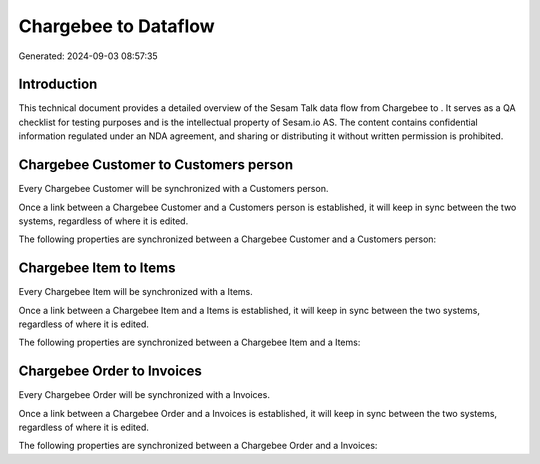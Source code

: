 ======================
Chargebee to  Dataflow
======================

Generated: 2024-09-03 08:57:35

Introduction
------------

This technical document provides a detailed overview of the Sesam Talk data flow from Chargebee to . It serves as a QA checklist for testing purposes and is the intellectual property of Sesam.io AS. The content contains confidential information regulated under an NDA agreement, and sharing or distributing it without written permission is prohibited.

Chargebee Customer to  Customers person
---------------------------------------
Every Chargebee Customer will be synchronized with a  Customers person.

Once a link between a Chargebee Customer and a  Customers person is established, it will keep in sync between the two systems, regardless of where it is edited.

The following properties are synchronized between a Chargebee Customer and a  Customers person:

.. list-table::
   :header-rows: 1

   * - Chargebee Customer Property
     -  Customers person Property
     -  Data Type


Chargebee Item to  Items
------------------------
Every Chargebee Item will be synchronized with a  Items.

Once a link between a Chargebee Item and a  Items is established, it will keep in sync between the two systems, regardless of where it is edited.

The following properties are synchronized between a Chargebee Item and a  Items:

.. list-table::
   :header-rows: 1

   * - Chargebee Item Property
     -  Items Property
     -  Data Type


Chargebee Order to  Invoices
----------------------------
Every Chargebee Order will be synchronized with a  Invoices.

Once a link between a Chargebee Order and a  Invoices is established, it will keep in sync between the two systems, regardless of where it is edited.

The following properties are synchronized between a Chargebee Order and a  Invoices:

.. list-table::
   :header-rows: 1

   * - Chargebee Order Property
     -  Invoices Property
     -  Data Type

